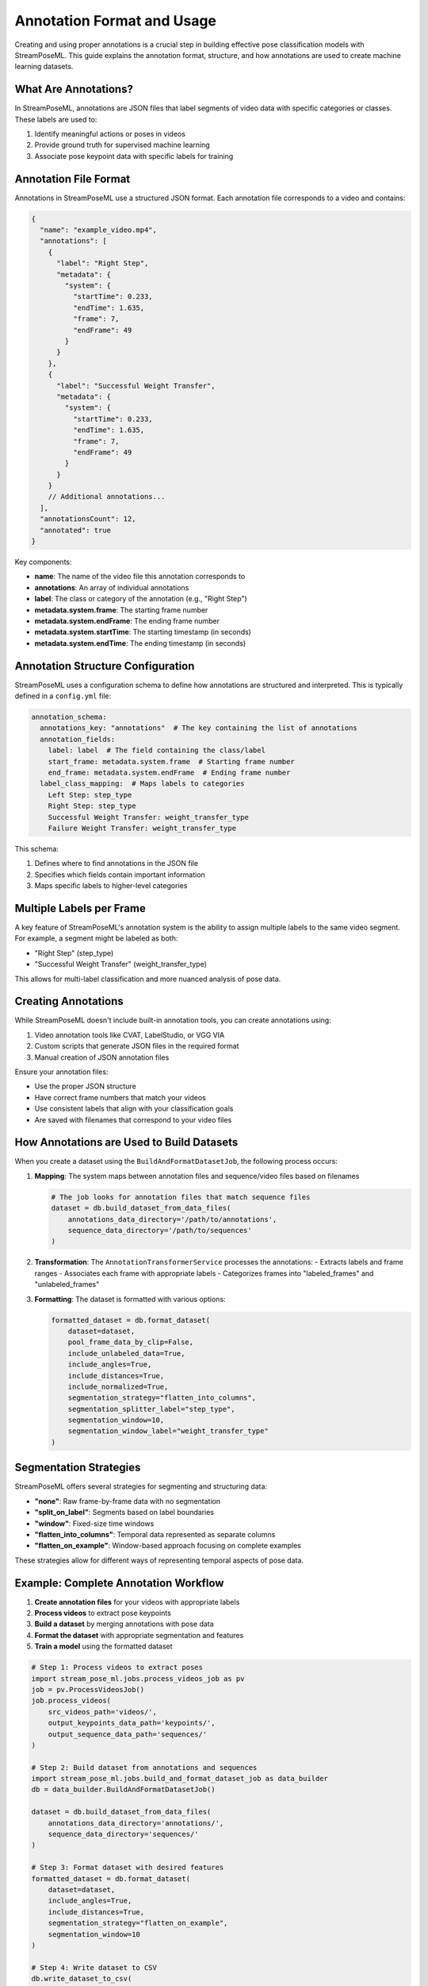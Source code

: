 Annotation Format and Usage
========================

Creating and using proper annotations is a crucial step in building effective pose classification models with StreamPoseML. This guide explains the annotation format, structure, and how annotations are used to create machine learning datasets.

What Are Annotations?
-------------------

In StreamPoseML, annotations are JSON files that label segments of video data with specific categories or classes. These labels are used to:

1. Identify meaningful actions or poses in videos
2. Provide ground truth for supervised machine learning
3. Associate pose keypoint data with specific labels for training

Annotation File Format
--------------------

Annotations in StreamPoseML use a structured JSON format. Each annotation file corresponds to a video and contains:

.. code-block:: json

    {
      "name": "example_video.mp4",
      "annotations": [
        {
          "label": "Right Step",
          "metadata": {
            "system": {
              "startTime": 0.233,
              "endTime": 1.635,
              "frame": 7,
              "endFrame": 49
            }
          }
        },
        {
          "label": "Successful Weight Transfer",
          "metadata": {
            "system": {
              "startTime": 0.233,
              "endTime": 1.635,
              "frame": 7,
              "endFrame": 49
            }
          }
        }
        // Additional annotations...
      ],
      "annotationsCount": 12,
      "annotated": true
    }

Key components:

- **name**: The name of the video file this annotation corresponds to
- **annotations**: An array of individual annotations
- **label**: The class or category of the annotation (e.g., "Right Step")
- **metadata.system.frame**: The starting frame number
- **metadata.system.endFrame**: The ending frame number
- **metadata.system.startTime**: The starting timestamp (in seconds)
- **metadata.system.endTime**: The ending timestamp (in seconds)

Annotation Structure Configuration
--------------------------------

StreamPoseML uses a configuration schema to define how annotations are structured and interpreted. This is typically defined in a ``config.yml`` file:

.. code-block:: yaml

    annotation_schema:
      annotations_key: "annotations"  # The key containing the list of annotations
      annotation_fields:
        label: label  # The field containing the class/label
        start_frame: metadata.system.frame  # Starting frame number
        end_frame: metadata.system.endFrame  # Ending frame number
      label_class_mapping:  # Maps labels to categories
        Left Step: step_type
        Right Step: step_type
        Successful Weight Transfer: weight_transfer_type
        Failure Weight Transfer: weight_transfer_type

This schema:

1. Defines where to find annotations in the JSON file
2. Specifies which fields contain important information
3. Maps specific labels to higher-level categories

Multiple Labels per Frame
-----------------------

A key feature of StreamPoseML's annotation system is the ability to assign multiple labels to the same video segment. For example, a segment might be labeled as both:

- "Right Step" (step_type)
- "Successful Weight Transfer" (weight_transfer_type)

This allows for multi-label classification and more nuanced analysis of pose data.

Creating Annotations
------------------

While StreamPoseML doesn't include built-in annotation tools, you can create annotations using:

1. Video annotation tools like CVAT, LabelStudio, or VGG VIA
2. Custom scripts that generate JSON files in the required format
3. Manual creation of JSON annotation files

Ensure your annotation files:

- Use the proper JSON structure
- Have correct frame numbers that match your videos
- Use consistent labels that align with your classification goals
- Are saved with filenames that correspond to your video files

How Annotations are Used to Build Datasets
----------------------------------------

When you create a dataset using the ``BuildAndFormatDatasetJob``, the following process occurs:

1. **Mapping**: The system maps between annotation files and sequence/video files based on filenames

   .. code-block:: python

      # The job looks for annotation files that match sequence files
      dataset = db.build_dataset_from_data_files(
          annotations_data_directory='/path/to/annotations',
          sequence_data_directory='/path/to/sequences'
      )

2. **Transformation**: The ``AnnotationTransformerService`` processes the annotations:
   - Extracts labels and frame ranges
   - Associates each frame with appropriate labels
   - Categorizes frames into "labeled_frames" and "unlabeled_frames"

3. **Formatting**: The dataset is formatted with various options:

   .. code-block:: python

      formatted_dataset = db.format_dataset(
          dataset=dataset,
          pool_frame_data_by_clip=False,
          include_unlabeled_data=True,
          include_angles=True,
          include_distances=True,
          include_normalized=True,
          segmentation_strategy="flatten_into_columns",
          segmentation_splitter_label="step_type",
          segmentation_window=10,
          segmentation_window_label="weight_transfer_type"
      )

Segmentation Strategies
---------------------

StreamPoseML offers several strategies for segmenting and structuring data:

- **"none"**: Raw frame-by-frame data with no segmentation
- **"split_on_label"**: Segments based on label boundaries
- **"window"**: Fixed-size time windows
- **"flatten_into_columns"**: Temporal data represented as separate columns
- **"flatten_on_example"**: Window-based approach focusing on complete examples

These strategies allow for different ways of representing temporal aspects of pose data.

Example: Complete Annotation Workflow
-----------------------------------

1. **Create annotation files** for your videos with appropriate labels
2. **Process videos** to extract pose keypoints
3. **Build a dataset** by merging annotations with pose data
4. **Format the dataset** with appropriate segmentation and features
5. **Train a model** using the formatted dataset

.. code-block:: python

   # Step 1: Process videos to extract poses
   import stream_pose_ml.jobs.process_videos_job as pv
   job = pv.ProcessVideosJob()
   job.process_videos(
       src_videos_path='videos/',
       output_keypoints_data_path='keypoints/',
       output_sequence_data_path='sequences/'
   )

   # Step 2: Build dataset from annotations and sequences
   import stream_pose_ml.jobs.build_and_format_dataset_job as data_builder
   db = data_builder.BuildAndFormatDatasetJob()
   
   dataset = db.build_dataset_from_data_files(
       annotations_data_directory='annotations/',
       sequence_data_directory='sequences/'
   )

   # Step 3: Format dataset with desired features
   formatted_dataset = db.format_dataset(
       dataset=dataset,
       include_angles=True,
       include_distances=True,
       segmentation_strategy="flatten_on_example",
       segmentation_window=10
   )

   # Step 4: Write dataset to CSV
   db.write_dataset_to_csv(
       csv_location='datasets/',
       formatted_dataset=formatted_dataset,
       filename="my_training_dataset"
   )

Tips for Effective Annotations
----------------------------

1. **Consistency**: Use consistent labels across all videos
2. **Precision**: Ensure accurate frame boundaries for actions
3. **Coverage**: Annotate a diverse range of examples
4. **Balance**: Try to include balanced examples of each class
5. **Verification**: Double-check annotations for accuracy before training

Annotations are the foundation of supervised learning in StreamPoseML. Well-prepared annotations lead to more accurate and effective pose classification models.